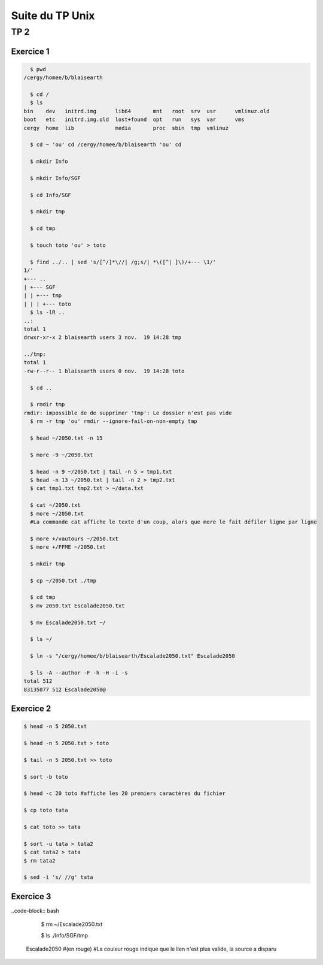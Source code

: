 ================
Suite du TP Unix
================

----
TP 2
----


Exercice 1
----------

.. code-block:: bash

    $ pwd
  /cergy/homee/b/blaisearth
  
    $ cd /
    $ ls
  bin    dev   initrd.img      lib64       mnt   root  srv  usr      vmlinuz.old
  boot   etc   initrd.img.old  lost+found  opt   run   sys  var      vms
  cergy  home  lib             media       proc  sbin  tmp  vmlinuz
  
    $ cd ~ 'ou' cd /cergy/homee/b/blaisearth 'ou' cd
    
    $ mkdir Info
    
    $ mkdir Info/SGF
    
    $ cd Info/SGF
    
    $ mkdir tmp
    
    $ cd tmp
    
    $ touch toto 'ou' > toto
    
    $ find ../.. | sed 's/[^/]*\//| /g;s/| *\([^| ]\)/+--- \1/'
  1/'
  +--- ..
  | +--- SGF
  | | +--- tmp
  | | | +--- toto
    $ ls -lR ..
  ..:
  total 1
  drwxr-xr-x 2 blaisearth users 3 nov.  19 14:28 tmp

  ../tmp:
  total 1
  -rw-r--r-- 1 blaisearth users 0 nov.  19 14:28 toto
    
    $ cd ..
    
    $ rmdir tmp
  rmdir: impossible de de supprimer 'tmp': Le dossier n'est pas vide
    $ rm -r tmp 'ou' rmdir --ignore-fail-on-non-empty tmp
    
    $ head ~/2050.txt -n 15
    
    $ more -9 ~/2050.txt
    
    $ head -n 9 ~/2050.txt | tail -n 5 > tmp1.txt
    $ head -n 13 ~/2050.txt | tail -n 2 > tmp2.txt
    $ cat tmp1.txt tmp2.txt > ~/data.txt
    
    $ cat ~/2050.txt
    $ more ~/2050.txt
    #La commande cat affiche le texte d'un coup, alors que more le fait défiler ligne par ligne
    
    $ more +/vautours ~/2050.txt
    $ more +/FFME ~/2050.txt
    
    $ mkdir tmp
    
    $ cp ~/2050.txt ./tmp
    
    $ cd tmp
    $ mv 2050.txt Escalade2050.txt
    
    $ mv Escalade2050.txt ~/
    
    $ ls ~/
    
    $ ln -s "/cergy/homee/b/blaisearth/Escalade2050.txt" Escalade2050
    
    $ ls -A --author -F -h -H -i -s
  total 512
  83135077 512 Escalade2050@
  

Exercice 2
----------

.. code-block:: bash

    $ head -n 5 2050.txt
    
    $ head -n 5 2050.txt > toto
    
    $ tail -n 5 2050.txt >> toto
    
    $ sort -b toto
    
    $ head -c 20 toto #affiche les 20 premiers caractères du fichier
    
    $ cp toto tata
    
    $ cat toto >> tata
    
    $ sort -u tata > tata2
    $ cat tata2 > tata
    $ rm tata2
    
    $ sed -i 's/ //g' tata
    

Exercice 3
----------

..code-block:: bash

    $ rm ~/Escalade2050.txt
    
    $ ls ./Info/SGF/tmp
  Escalade2050 #(en rouge)
  #La couleur rouge indique que le lien n'est plus valide, la source a disparu
